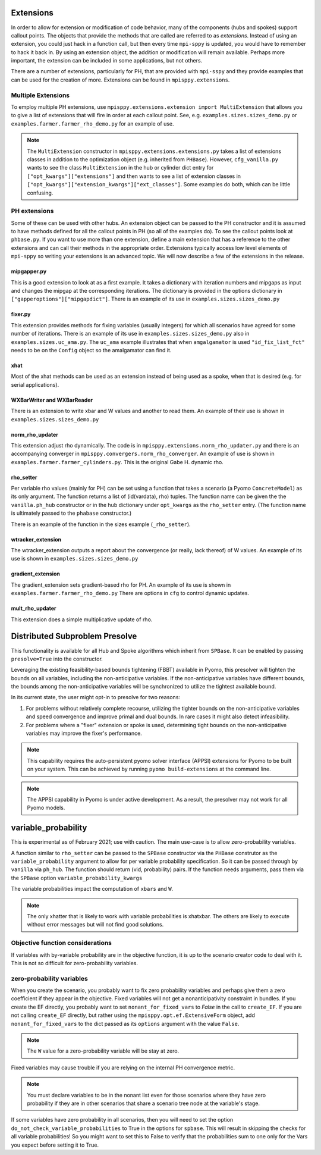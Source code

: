 .. _Extensions:

Extensions
==========

In order to allow for extension or modification of code behavior, many of
the components (hubs and spokes) support callout points. The objects
that provide the methods that are called are referred to as `extensions`.
Instead of using an extension, you could just hack in a function call,
but then every time ``mpi-sppy`` is updated, you would have to remember
to hack it back in. By using an extension object, the addition
or modification will remain available. Perhaps more important, the
extension can be included in some applications, but not others.

There are a number of extensions, particularly for PH, that are provided
with ``mpi-sspy`` and they provide examples that can be used for the
creation of more. Extensions can be found in ``mpisppy.extensions``.

Multiple Extensions
-------------------

To employ multiple PH extensions, use ``mpisppy.extensions.extension import MultiExtension``
that allows you to give a list of extensions that will fire in order
at each callout point. See, e.g. ``examples.sizes.sizes_demo.py`` or
``examples.farmer.farmer_rho_demo.py`` for an
example of use.

.. note::
   The ``MultiExtension`` constructor in ``mpisppy.extensions.extensions.py``
   takes a list of extensions classes in addition to the optimization object
   (e.g. inherited from ``PHBase``). However, ``cfg_vanilla.py`` wants
   to see the class ``MultiExtension`` in the hub or cylinder dict entry
   for ``["opt_kwargs"]["extensions"]`` and then wants to see a list of
   extension classes in ``["opt_kwargs"]["extension_kwargs"]["ext_classes"]``.
   Some examples do both, which can be little confusing.


PH extensions
-------------

Some of these can be used with other hubs. An extension object can be
passed to the PH constructor and it is assumed to have methods defined
for all the callout points in PH (so all of the examples do). To see 
the callout points look at ``phbase.py``.  If you
want to use more than one extension, define a main extension that has
a reference to the other extensions and can call their methods in the
appropriate order. Extensions typically access low level elements of
``mpi-sppy`` so writing your extensions is an advanced topic. We will
now describe a few of the extensions in the release.

mipgapper.py
^^^^^^^^^^^^

This is a good extension to look at as a first example. It takes a
dictionary with iteration numbers and mipgaps as input and changes the
mipgap at the corresponding iterations. The dictionary is provided in
the options dictionary in ``["gapperoptions"]["mipgapdict"]``.  There
is an example of its use in ``examples.sizes.sizes_demo.py``

fixer.py
^^^^^^^^

This extension provides methods for fixing variables (usually integers) for
which all scenarios have agreed for some number of iterations. There
is an example of its use in ``examples.sizes.sizes_demo.py`` also
in ``examples.sizes.uc_ama.py``. The ``uc_ama`` example illustrates
that when ``amgalgamator`` is used ``"id_fix_list_fct"`` needs
to be on the ``Config`` object so the amalgamator can find it.

xhat
^^^^

Most of the xhat methods can be used as an extension instead of being used
as a spoke, when that is desired (e.g. for serial applications).

WXBarWriter and WXBarReader
^^^^^^^^^^^^^^^^^^^^^^^^^^^

There is an extension to write xbar and W values and another to read them.
An example of their use is shown in ``examples.sizes.sizes_demo.py``

norm_rho_updater
^^^^^^^^^^^^^^^^

This extension adjust rho dynamically. The code is in ``mpisppy.extensions.norm_rho_updater.py``
and there is an accompanying converger in ``mpisppy.convergers.norm_rho_converger``. An
example of use is shown in ``examples.farmer.farmer_cylinders.py``. This is
the original Gabe H. dynamic rho.


rho_setter
^^^^^^^^^^

Per variable rho values (mainly for PH) can be set using a function
that takes a scenario (a Pyomo ``ConcreteModel``) as its only
argument. The function returns a list of (id(vardata), rho)
tuples. The function name can be given the the ``vanilla.ph_hub``
constructor or in the hub dictionary under ``opt_kwargs`` as the
``rho_setter`` entry. (The function name is ultimately passed to the
``phabase`` constructor.)

There is an example of the function in the sizes example (``_rho_setter``).


wtracker_extension
^^^^^^^^^^^^^^^^^^

The wtracker_extension outputs a report about the convergence (or really, lack thereof) of
W values.
An example of its use is shown in ``examples.sizes.sizes_demo.py``


gradient_extension
^^^^^^^^^^^^^^^^^^
The gradient_extension sets gradient-based rho for PH.
An example of its use is shown in  ``examples.farmer.farmer_rho_demo.py``
There are options in ``cfg`` to control dynamic updates.

mult_rho_updater
^^^^^^^^^^^^^^^^

This extension does a simple multiplicative update of rho.


Distributed Subproblem Presolve
===============================
This functionality is available for all Hub and Spoke algorithms which inherit from
``SPBase``. It can be enabled by passing ``presolve=True`` into the constructor.

Leveraging the existing feasibility-based bounds tightening (FBBT) available in Pyomo, this
presolver will tighten the bounds on all variables, including the non-anticipative variables.
If the non-anticipative variables have different bounds, the bounds among the non-anticipative
variables will be synchronized to utilize the tightest available bound.

In its current state, the user might opt-in to presolve for two reasons:

1. For problems without relatively complete recourse, utilizing the tighter bounds on the
   non-anticipative variables and speed convergence and improve primal and dual bounds. In
   rare cases it might also detect infeasibility.

2. For problems where a "fixer" extension or spoke is used, determining tight bounds on the
   non-anticipative variables may improve the fixer's performance.

.. Note::
   This capability requires the auto-persistent pyomo solver interface (APPSI) extensions
   for Pyomo to be built on your system. This can be achieved by running ``pyomo build-extensions``
   at the command line.

.. Note::
   The APPSI capability in Pyomo is under active development. As a result, the presolver
   may not work for all Pyomo models.


variable_probability
====================

This is experimental as of February 2021; use with caution.  The main use-case is
to allow zero-probability variables.

A function similar to ``rho_setter`` can be passed to the ``SPBase``
constructor via the ``PHBase`` construtor as the
``variable_probability`` argument to allow for per variable
probability specification. So it can be passed through by ``vanilla``
via ``ph_hub``. The function should return (vid, probability) pairs.
If the function needs arguments, pass them via
the ``SPBase`` option ``variable_probability_kwargs``

The variable probabilities impact the computation of
``xbars`` and ``W``.

.. Note::
   The only xhatter that is likely to work with variable probabilities is xhatxbar. The others
   are likely to execute without error messages but will not find good solutions.


Objective function considerations
---------------------------------

If variables with by-variable probability are in the objective function, it is
up to the scenario creator code to deal with it. This is not so difficult for
zero-probability variables.

zero-probability variables
--------------------------

When you
create the scenario, you probably want to fix zero probability variables and perhaps give
them a zero coefficient if they appear in the objective. Fixed
variables will not get a nonanticipativity constraint in bundles. If you
create the EF directly, you probably want to set
``nonant_for_fixed_vars`` to `False` in the call to ``create_EF``. If
you are not calling ``create_EF`` directly, but rather using the
``mpisppy.opt.ef.ExtensiveForm`` object, add ``nonant_for_fixed_vars``
to the dict passed as its ``options`` argument with the value
``False``.

.. Note::
   The ``W`` value for a zero-probability variable will be stay at zero.


Fixed variables may cause trouble if you are relying on the internal
PH convergence metric.

.. Note::
   You must declare variables to be in the nonant list even for those scenarios where they have
   zero probability if they are in other scenarios that share a scenario tree node at the variable's stage.


If some variables have zero probability in all scenarios, then you will need to set the option
``do_not_check_variable_probabilities`` to True in the options for ``spbase``. This will result in skipping the checks for
all variable probabilities! So you might want to set this to False to verify that the probabilities sum to one
only for the Vars you expect before setting it to True.
